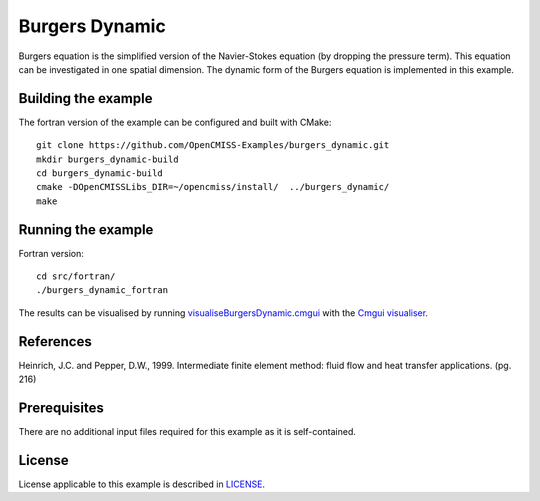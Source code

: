 ===============
Burgers Dynamic
===============

Burgers equation is the simplified version of the Navier-Stokes equation (by dropping the pressure term). This equation can be investigated in one spatial dimension.
The dynamic form of the Burgers equation is implemented in this example.


Building the example
====================

The fortran version of the example can be configured and built with CMake::

  git clone https://github.com/OpenCMISS-Examples/burgers_dynamic.git
  mkdir burgers_dynamic-build
  cd burgers_dynamic-build
  cmake -DOpenCMISSLibs_DIR=~/opencmiss/install/  ../burgers_dynamic/
  make


Running the example
===================

Fortran version::

  cd src/fortran/
  ./burgers_dynamic_fortran

The results can be visualised by running `visualiseBurgersDynamic.cmgui <./src/fortran/visualiseBurgersDynamic.cmgui>`_ with the `Cmgui visualiser <http://physiomeproject.org/software/opencmiss/cmgui/download>`_.


References
==========

Heinrich, J.C. and Pepper, D.W., 1999. Intermediate finite element method: fluid flow and heat transfer applications. (pg. 216)


Prerequisites
=============

There are no additional input files required for this example as it is self-contained.


License
=======

License applicable to this example is described in `LICENSE <./LICENSE>`_.
